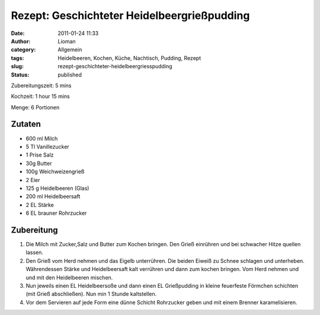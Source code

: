 Rezept: Geschichteter Heidelbeergrießpudding
############################################
:date: 2011-01-24 11:33
:author: Lioman
:category: Allgemein
:tags: Heidelbeeren, Kochen, Küche, Nachtisch, Pudding, Rezept
:slug: rezept-geschichteter-heidelbeergriesspudding
:status: published

.. image:: {static}/images/heidelbeer-griesspudding.jpg
    :align: right
    :height: 420px
    :width: 513px
    :alt: Schnitt durch den Grießpudding

Zubereitungszeit: 5 mins

Kochzeit: 1 hour 15 mins

Menge: 6 Portionen


Zutaten
~~~~~~~

-  600 ml Milch
-  5 Tl Vanillezucker
-  1 Prise Salz
-  30g Butter
-  100g Weichweizengrieß
-  2 Eier
-  125 g Heidelbeeren (Glas)
-  200 ml Heidelbeersaft
-  2 EL Stärke
-  6 EL brauner Rohrzucker

Zubereitung
~~~~~~~~~~~

#. Die Milch mit Zucker,Salz und Butter
   zum Kochen bringen. Den Grieß einrühren und bei schwacher Hitze
   quellen lassen.

#. Den Grieß vom Herd nehmen und das Eigelb unterrühren. Die beiden
   Eiweiß zu Schnee schlagen und unterheben. Währendessen Stärke und
   Heidelbeersaft kalt verrühren und dann zum kochen bringen. Vom Herd
   nehmen und und mit den Heidelbeeren mischen.
#. Nun jeweils einen EL Heidelbeersoße und dann einen EL Grießpudding in
   kleine feuerfeste Förmchen schichten (mit Grieß abschließen). Nun min
   1 Stunde kaltstellen.
#. Vor dem Servieren auf jede Form eine dünne Schicht Rohrzucker geben
   und mit einem Brenner karamelisieren.
